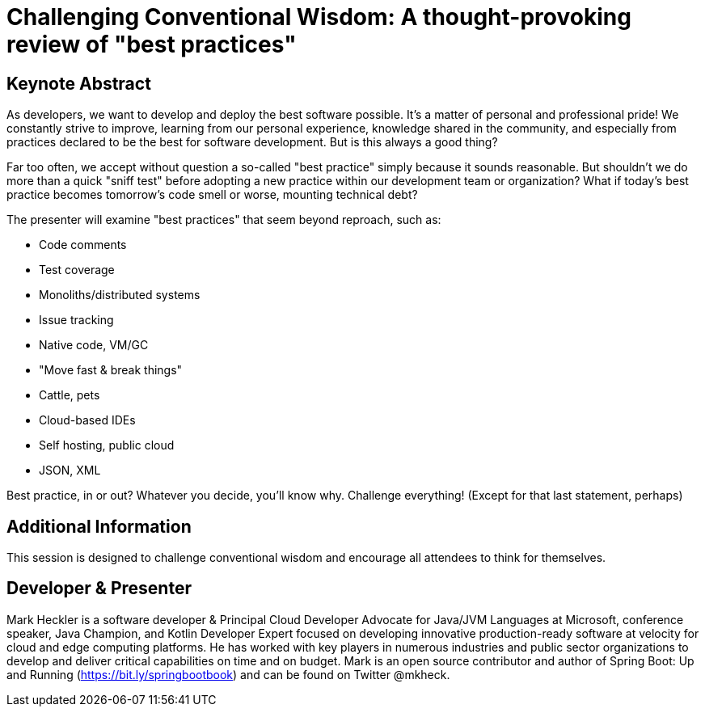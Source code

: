 = Challenging Conventional Wisdom: A thought-provoking review of "best practices"

== Keynote Abstract

As developers, we want to develop and deploy the best software possible. It's a matter of personal and professional pride! We constantly strive to improve, learning from our personal experience, knowledge shared in the community, and especially from practices declared to be the best for software development. But is this always a good thing?

Far too often, we accept without question a so-called "best practice" simply because it sounds reasonable. But shouldn't we do more than a quick "sniff test" before adopting a new practice within our development team or organization? What if today's best practice becomes tomorrow's code smell or worse, mounting technical debt?

The presenter will examine "best practices" that seem beyond reproach, such as:

* Code comments
* Test coverage
* Monoliths/distributed systems
* Issue tracking
* Native code, VM/GC
* "Move fast & break things"
* Cattle, pets
* Cloud-based IDEs
* Self hosting, public cloud
* JSON, XML

Best practice, in or out? Whatever you decide, you'll know why. Challenge everything! (Except for that last statement, perhaps)

== Additional Information

This session is designed to challenge conventional wisdom and encourage all attendees to think for themselves.

== Developer & Presenter

Mark Heckler is a software developer & Principal Cloud Developer Advocate for Java/JVM Languages at Microsoft, conference speaker, Java Champion, and Kotlin Developer Expert focused on developing innovative production-ready software at velocity for cloud and edge computing platforms. He has worked with key players in numerous industries and public sector organizations to develop and deliver critical capabilities on time and on budget. Mark is an open source contributor and author of Spring Boot: Up and Running (https://bit.ly/springbootbook) and can be found on Twitter @mkheck.
